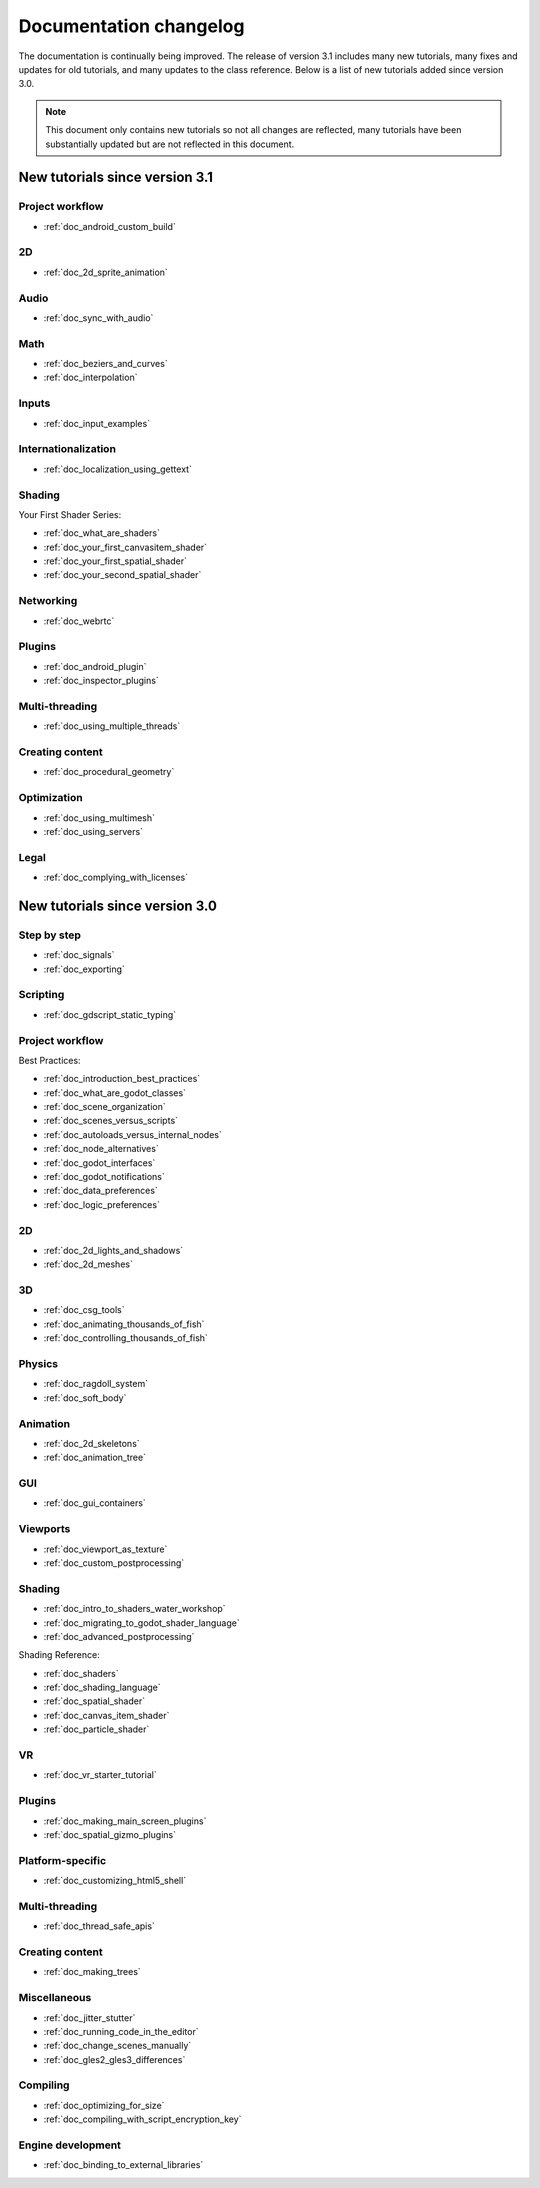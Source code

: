 .. _doc_docs_changelog:

Documentation changelog
=======================

The documentation is continually being improved. The release of version 3.1
includes many new tutorials, many fixes and updates for old tutorials, and many updates
to the class reference. Below is a list of new tutorials added since version 3.0.

.. note:: This document only contains new tutorials so not all changes are reflected,
          many tutorials have been substantially updated but are not reflected in this document.

New tutorials since version 3.1
-------------------------------

Project workflow
^^^^^^^^^^^^^^^^

- :ref:`doc_android_custom_build`

2D
^^

- :ref:`doc_2d_sprite_animation`

Audio
^^^^^

- :ref:`doc_sync_with_audio`

Math
^^^^

- :ref:`doc_beziers_and_curves`
- :ref:`doc_interpolation`

Inputs
^^^^^^

- :ref:`doc_input_examples`

Internationalization
^^^^^^^^^^^^^^^^^^^^

- :ref:`doc_localization_using_gettext`

Shading
^^^^^^^

Your First Shader Series:

- :ref:`doc_what_are_shaders`
- :ref:`doc_your_first_canvasitem_shader`
- :ref:`doc_your_first_spatial_shader`
- :ref:`doc_your_second_spatial_shader`

Networking
^^^^^^^^^^

- :ref:`doc_webrtc`

Plugins
^^^^^^^

- :ref:`doc_android_plugin`
- :ref:`doc_inspector_plugins`

Multi-threading
^^^^^^^^^^^^^^^

- :ref:`doc_using_multiple_threads`

Creating content
^^^^^^^^^^^^^^^^

- :ref:`doc_procedural_geometry`

Optimization
^^^^^^^^^^^^

- :ref:`doc_using_multimesh`
- :ref:`doc_using_servers`

Legal
^^^^^

- :ref:`doc_complying_with_licenses`

New tutorials since version 3.0
-------------------------------

Step by step
^^^^^^^^^^^^

- :ref:`doc_signals`
- :ref:`doc_exporting`

Scripting
^^^^^^^^^

- :ref:`doc_gdscript_static_typing`

Project workflow
^^^^^^^^^^^^^^^^

Best Practices:

- :ref:`doc_introduction_best_practices`
- :ref:`doc_what_are_godot_classes`
- :ref:`doc_scene_organization`
- :ref:`doc_scenes_versus_scripts`
- :ref:`doc_autoloads_versus_internal_nodes`
- :ref:`doc_node_alternatives`
- :ref:`doc_godot_interfaces`
- :ref:`doc_godot_notifications`
- :ref:`doc_data_preferences`
- :ref:`doc_logic_preferences`

2D
^^

- :ref:`doc_2d_lights_and_shadows`
- :ref:`doc_2d_meshes`

3D
^^

- :ref:`doc_csg_tools`
- :ref:`doc_animating_thousands_of_fish`
- :ref:`doc_controlling_thousands_of_fish`

Physics
^^^^^^^

- :ref:`doc_ragdoll_system`
- :ref:`doc_soft_body`

Animation
^^^^^^^^^

- :ref:`doc_2d_skeletons`
- :ref:`doc_animation_tree`

GUI
^^^

- :ref:`doc_gui_containers`

Viewports
^^^^^^^^^

- :ref:`doc_viewport_as_texture`
- :ref:`doc_custom_postprocessing`

Shading
^^^^^^^

- :ref:`doc_intro_to_shaders_water_workshop`
- :ref:`doc_migrating_to_godot_shader_language`
- :ref:`doc_advanced_postprocessing`

Shading Reference:

- :ref:`doc_shaders`
- :ref:`doc_shading_language`
- :ref:`doc_spatial_shader`
- :ref:`doc_canvas_item_shader`
- :ref:`doc_particle_shader`

VR
^^

- :ref:`doc_vr_starter_tutorial`

Plugins
^^^^^^^

- :ref:`doc_making_main_screen_plugins`
- :ref:`doc_spatial_gizmo_plugins`

Platform-specific
^^^^^^^^^^^^^^^^^

- :ref:`doc_customizing_html5_shell`

Multi-threading
^^^^^^^^^^^^^^^

- :ref:`doc_thread_safe_apis`

Creating content
^^^^^^^^^^^^^^^^

- :ref:`doc_making_trees`

Miscellaneous
^^^^^^^^^^^^^

- :ref:`doc_jitter_stutter`
- :ref:`doc_running_code_in_the_editor`
- :ref:`doc_change_scenes_manually`
- :ref:`doc_gles2_gles3_differences`

Compiling
^^^^^^^^^

- :ref:`doc_optimizing_for_size`
- :ref:`doc_compiling_with_script_encryption_key`

Engine development
^^^^^^^^^^^^^^^^^^

- :ref:`doc_binding_to_external_libraries`
